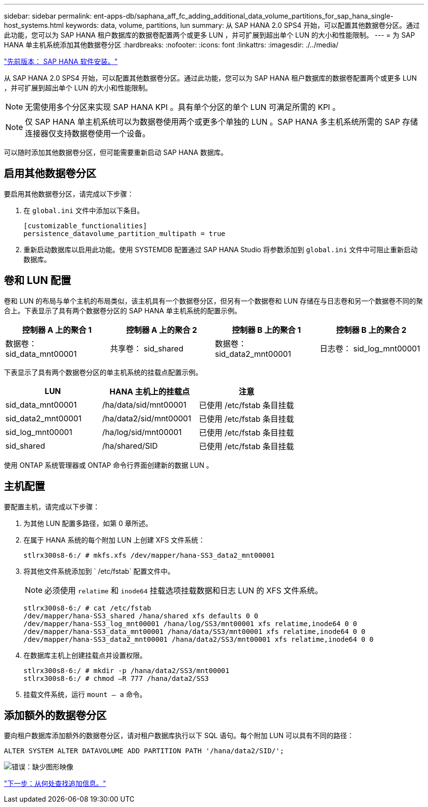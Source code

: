 ---
sidebar: sidebar 
permalink: ent-apps-db/saphana_aff_fc_adding_additional_data_volume_partitions_for_sap_hana_single-host_systems.html 
keywords: data, volume, partitions, lun 
summary: 从 SAP HANA 2.0 SPS4 开始，可以配置其他数据卷分区。通过此功能，您可以为 SAP HANA 租户数据库的数据卷配置两个或更多 LUN ，并可扩展到超出单个 LUN 的大小和性能限制。 
---
= 为 SAP HANA 单主机系统添加其他数据卷分区
:hardbreaks:
:nofooter: 
:icons: font
:linkattrs: 
:imagesdir: ./../media/


link:saphana_aff_fc_sap_hana_software_installation.html["先前版本： SAP HANA 软件安装。"]

从 SAP HANA 2.0 SPS4 开始，可以配置其他数据卷分区。通过此功能，您可以为 SAP HANA 租户数据库的数据卷配置两个或更多 LUN ，并可扩展到超出单个 LUN 的大小和性能限制。


NOTE: 无需使用多个分区来实现 SAP HANA KPI 。具有单个分区的单个 LUN 可满足所需的 KPI 。


NOTE: 仅 SAP HANA 单主机系统可以为数据卷使用两个或更多个单独的 LUN 。SAP HANA 多主机系统所需的 SAP 存储连接器仅支持数据卷使用一个设备。

可以随时添加其他数据卷分区，但可能需要重新启动 SAP HANA 数据库。



== 启用其他数据卷分区

要启用其他数据卷分区，请完成以下步骤：

. 在 `global.ini` 文件中添加以下条目。
+
....
[customizable_functionalities]
persistence_datavolume_partition_multipath = true
....
. 重新启动数据库以启用此功能。使用 SYSTEMDB 配置通过 SAP HANA Studio 将参数添加到 `global.ini` 文件中可阻止重新启动数据库。




== 卷和 LUN 配置

卷和 LUN 的布局与单个主机的布局类似，该主机具有一个数据卷分区，但另有一个数据卷和 LUN 存储在与日志卷和另一个数据卷不同的聚合上。下表显示了具有两个数据卷分区的 SAP HANA 单主机系统的配置示例。

|===
| 控制器 A 上的聚合 1 | 控制器 A 上的聚合 2 | 控制器 B 上的聚合 1 | 控制器 B 上的聚合 2 


| 数据卷： sid_data_mnt00001 | 共享卷： sid_shared | 数据卷： sid_data2_mnt00001 | 日志卷： sid_log_mnt00001 
|===
下表显示了具有两个数据卷分区的单主机系统的挂载点配置示例。

|===
| LUN | HANA 主机上的挂载点 | 注意 


| sid_data_mnt00001 | /ha/data/sid/mnt00001 | 已使用 /etc/fstab 条目挂载 


| sid_data2_mnt00001 | /ha/data2/sid/mnt00001 | 已使用 /etc/fstab 条目挂载 


| sid_log_mnt00001 | /ha/log/sid/mnt00001 | 已使用 /etc/fstab 条目挂载 


| sid_shared | /ha/shared/SID | 已使用 /etc/fstab 条目挂载 
|===
使用 ONTAP 系统管理器或 ONTAP 命令行界面创建新的数据 LUN 。



== 主机配置

要配置主机，请完成以下步骤：

. 为其他 LUN 配置多路径，如第 0 章所述。
. 在属于 HANA 系统的每个附加 LUN 上创建 XFS 文件系统：
+
....
stlrx300s8-6:/ # mkfs.xfs /dev/mapper/hana-SS3_data2_mnt00001
....
. 将其他文件系统添加到 ` /etc/fstab` 配置文件中。
+

NOTE: 必须使用 `relatime` 和 `inode64` 挂载选项挂载数据和日志 LUN 的 XFS 文件系统。

+
....
stlrx300s8-6:/ # cat /etc/fstab
/dev/mapper/hana-SS3_shared /hana/shared xfs defaults 0 0
/dev/mapper/hana-SS3_log_mnt00001 /hana/log/SS3/mnt00001 xfs relatime,inode64 0 0
/dev/mapper/hana-SS3_data_mnt00001 /hana/data/SS3/mnt00001 xfs relatime,inode64 0 0
/dev/mapper/hana-SS3_data2_mnt00001 /hana/data2/SS3/mnt00001 xfs relatime,inode64 0 0
....
. 在数据库主机上创建挂载点并设置权限。
+
....
stlrx300s8-6:/ # mkdir -p /hana/data2/SS3/mnt00001
stlrx300s8-6:/ # chmod –R 777 /hana/data2/SS3
....
. 挂载文件系统，运行 `mount – a` 命令。




== 添加额外的数据卷分区

要向租户数据库添加额外的数据卷分区，请对租户数据库执行以下 SQL 语句。每个附加 LUN 可以具有不同的路径：

....
ALTER SYSTEM ALTER DATAVOLUME ADD PARTITION PATH '/hana/data2/SID/';
....
image:saphana_aff_fc_image20.jpg["错误：缺少图形映像"]

link:saphana_aff_fc_where_to_find_additional_information.html["下一步：从何处查找追加信息。"]
